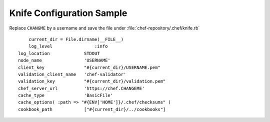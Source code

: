 Knife Configuration Sample
===========================

Replace ``CHANGME`` by a username and save the file under :file:`chef-repository/.chef/knife.rb`

::

	current_dir = File.dirname(__FILE__)
	log_level                :info
    log_location             STDOUT
    node_name                'USERNAME'
    client_key               "#{current_dir}/USERNAME.pem"
    validation_client_name   'chef-validator'
    validation_key           "#{current_dir}/validation.pem"
    chef_server_url          'https://chef.CHANGEME'
    cache_type               'BasicFile'
    cache_options( :path => "#{ENV['HOME']}/.chef/checksums" )
    cookbook_path            ["#{current_dir}/../cookbooks"]
